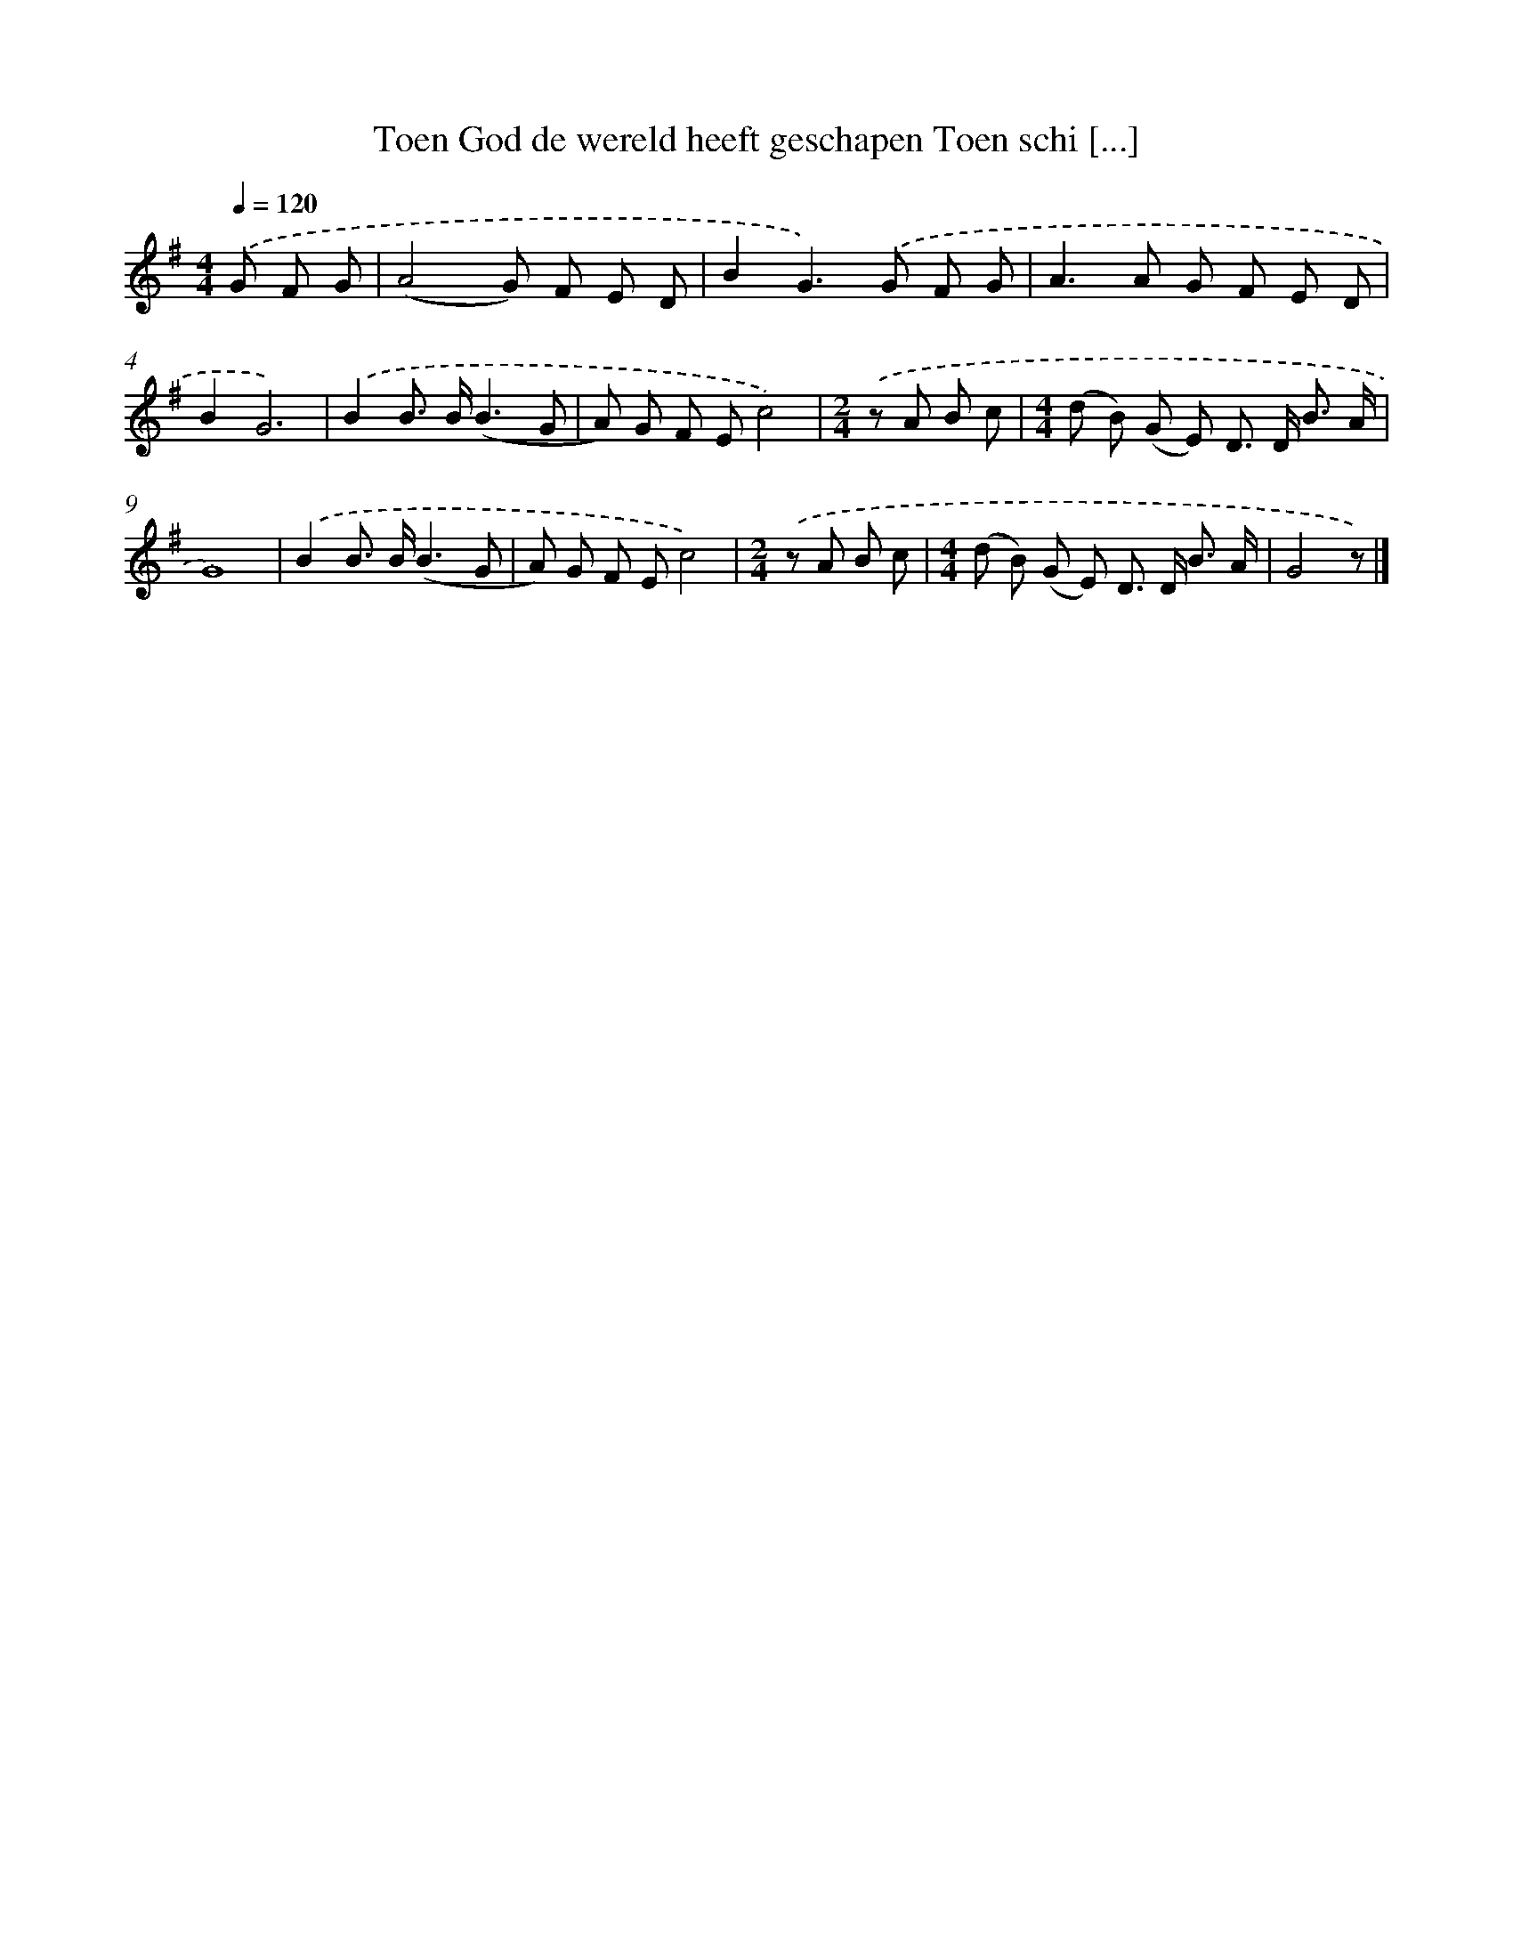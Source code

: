 X: 2769
T: Toen God de wereld heeft geschapen Toen schi [...]
%%abc-version 2.0
%%abcx-abcm2ps-target-version 5.9.1 (29 Sep 2008)
%%abc-creator hum2abc beta
%%abcx-conversion-date 2018/11/01 14:35:54
%%humdrum-veritas 480466909
%%humdrum-veritas-data 111383431
%%continueall 1
%%barnumbers 0
L: 1/8
M: 4/4
Q: 1/4=120
K: G clef=treble
.('G F G [I:setbarnb 1]|
(A4G) F E D |
B2G2>).('G2 F G |
A2>A2 G F E D |
B2G6) |
.('B2B> B(B3G |
A) G F Ec4) |
[M:2/4].('z A B c |
[M:4/4](d B) (G E) D> D B3/ A/ |
G8) |
.('B2B> B(B3G |
A) G F Ec4) |
[M:2/4].('z A B c |
[M:4/4](d B) (G E) D> D B3/ A/ |
G4z) |]
